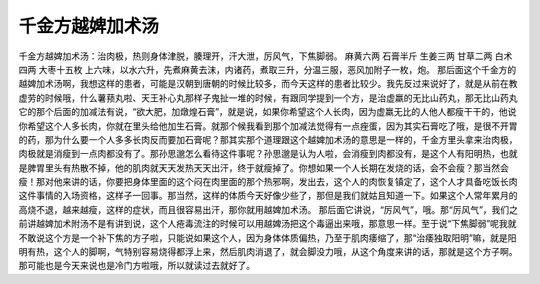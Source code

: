 千金方越婢加术汤
==================

千金方越婢加术汤：治肉极，热则身体津脱，腠理开，汗大泄，厉风气，下焦脚弱。
麻黄六两  石膏半斤  生姜三两  甘草二两  白术四两  大枣十五枚
上六味，以水六升，先煮麻黄去沫，内诸药，煮取三升，分温三服，恶风加附子一枚，炮。
那后面这个千金方的越婢加术汤啊，我想这样的患者，可能是汉朝到唐朝的时候比较多，而今天这样的患者比较少。我先反过来说好了，就是从前在教虚劳的时候哦，什么薯蓣丸啦、天王补心丸那样子鬼扯一堆的时候，有跟同学提到一个方，是治虚羸的无比山药丸，那无比山药丸它的那个后面的加减法有说，“欲大肥，加燉煌石膏”，就是说，如果你希望这个人长肉，因为虚羸无比的人他人都瘦干干的，他说你希望这个人多长肉，你就在里头给他加生石膏。就那个候我看到那个加减法觉得有一点痤蛋，因为其实石膏吃了哦，是很不开胃的药，那为什么要一个人多多长肉反而要加石膏呢？那其实那个道理跟这个越婢加术汤的意思是一样的，千金方里头拿来治肉极，肉极就是消瘦到一点肉都没有了。那孙思邈怎么看待这件事呢？孙思邈是认为人啦，会消瘦到肉都没有，是这个人有阳明热，也就是脾胃里头有热散不掉，他的肌肉就天天发热天天出汗，终于就瘦掉了。你想如果一个人长期在发烧的话，会不会瘦？那当然会瘦！那对他来讲的话，你要把身体里面的这个闷在肉里面的那个热邪啊，发出去，这个人的肉恢复镇定了，这个人才具备吃饭长肉这件事情的入场资格，这样子一回事。那当然，这样的体质今天好像少些了，那但是我们就姑且知道一下。如果这个人常年累月的高烧不退，越来越瘦，这样的症状，而且很容易出汗，那你就用越婢加术汤。
那后面它讲说，“厉风气”，哦。那“厉风气”，我们之前讲越婢加术附汤不是有讲到说，这个人疮毒流注的时候可以用越婢汤把这个毒逼出来哦，那意思一样。至于说“下焦脚弱”呢我就不敢说这个方是一个补下焦的方子啦，只能说如果这个人，因为身体体质偏热，乃至于肌肉痿缩了，那“治痿独取阳明”嘛，就是阳明有热，这个人的脚啊，气特别容易烧得都浮上来，然后肌肉消退了，就会脚没力哦，从这个角度来讲的话，那就是这个方子啊。那可能也是今天来说也是冷门方啦哦，所以就读过去就好了。

